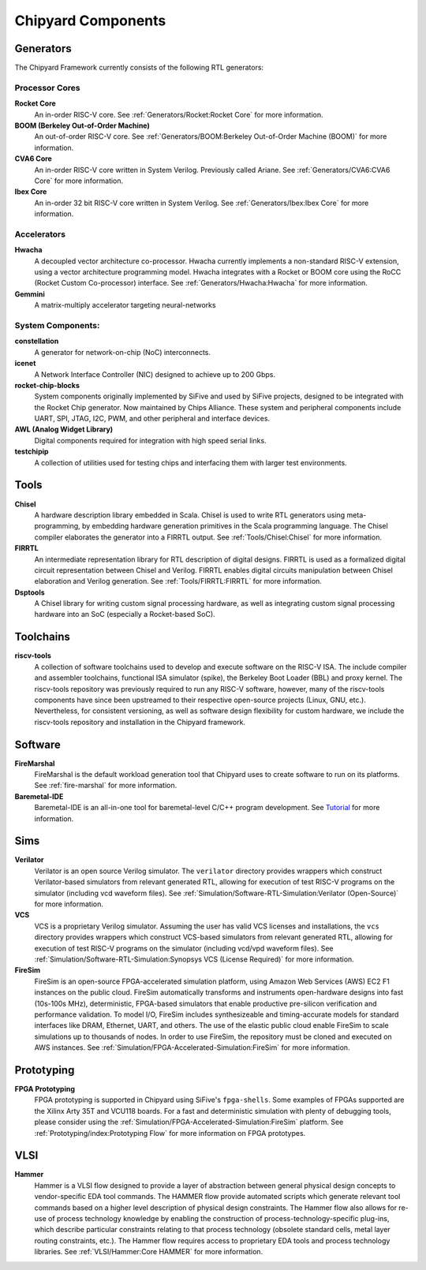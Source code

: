 .. _chipyard-components:

Chipyard Components
===============================

Generators
-------------------------------------------

The Chipyard Framework currently consists of the following RTL generators:


Processor Cores
^^^^^^^^^^^^^^^^^^^^^^^^^^^^^^^^^^^^^^^

**Rocket Core**
  An in-order RISC-V core.
  See :ref:`Generators/Rocket:Rocket Core` for more information.

**BOOM (Berkeley Out-of-Order Machine)**
  An out-of-order RISC-V core.
  See :ref:`Generators/BOOM:Berkeley Out-of-Order Machine (BOOM)` for more information.

**CVA6 Core**
  An in-order RISC-V core written in System Verilog. Previously called Ariane.
  See :ref:`Generators/CVA6:CVA6 Core` for more information.

**Ibex Core**
  An in-order 32 bit RISC-V core written in System Verilog.
  See :ref:`Generators/Ibex:Ibex Core` for more information.

Accelerators
^^^^^^^^^^^^^^^^^^^^^^^^^^^^^^^^^^^^^^^

**Hwacha**
  A decoupled vector architecture co-processor.
  Hwacha currently implements a non-standard RISC-V extension, using a vector architecture programming model.
  Hwacha integrates with a Rocket or BOOM core using the RoCC (Rocket Custom Co-processor) interface.
  See :ref:`Generators/Hwacha:Hwacha` for more information.

**Gemmini**
  A matrix-multiply accelerator targeting neural-networks

System Components:
^^^^^^^^^^^^^^^^^^^^^^^^^^^^^^^^^^^^^^^

**constellation**
  A generator for network-on-chip (NoC) interconnects.

**icenet**
  A Network Interface Controller (NIC) designed to achieve up to 200 Gbps.

**rocket-chip-blocks**
  System components originally implemented by SiFive and used by SiFive projects, designed to be integrated with the Rocket Chip generator.
  Now maintained by Chips Alliance. These system and peripheral components include UART, SPI, JTAG, I2C, PWM, and other peripheral and interface devices.

**AWL (Analog Widget Library)**
  Digital components required for integration with high speed serial links.

**testchipip**
  A collection of utilities used for testing chips and interfacing them with larger test environments.


Tools
-------------------------------------------

**Chisel**
  A hardware description library embedded in Scala.
  Chisel is used to write RTL generators using meta-programming, by embedding hardware generation primitives in the Scala programming language.
  The Chisel compiler elaborates the generator into a FIRRTL output.
  See :ref:`Tools/Chisel:Chisel` for more information.

**FIRRTL**
  An intermediate representation library for RTL description of digital designs.
  FIRRTL is used as a formalized digital circuit representation between Chisel and Verilog.
  FIRRTL enables digital circuits manipulation between Chisel elaboration and Verilog generation.
  See :ref:`Tools/FIRRTL:FIRRTL` for more information.

**Dsptools**
  A Chisel library for writing custom signal processing hardware, as well as integrating custom signal processing hardware into an SoC (especially a Rocket-based SoC).

Toolchains
-------------------------------------------

**riscv-tools**
  A collection of software toolchains used to develop and execute software on the RISC-V ISA.
  The include compiler and assembler toolchains, functional ISA simulator (spike), the Berkeley Boot Loader (BBL) and proxy kernel.
  The riscv-tools repository was previously required to run any RISC-V software, however, many of the riscv-tools components have since been upstreamed to their respective open-source projects (Linux, GNU, etc.).
  Nevertheless, for consistent versioning, as well as software design flexibility for custom hardware, we include the riscv-tools repository and installation in the Chipyard framework.

Software
-------------------------------------------

**FireMarshal**
  FireMarshal is the default workload generation tool that Chipyard uses to create software to run on its platforms.
  See :ref:`fire-marshal` for more information.

**Baremetal-IDE**
  Baremetal-IDE is an all-in-one tool for baremetal-level C/C++ program development. See `Tutorial <https://ucb-bar.gitbook.io/chipyard/baremetal-ide/getting-started-with-baremetal-ide/>`_ for more information.

Sims
-------------------------------------------

**Verilator**
  Verilator is an open source Verilog simulator.
  The ``verilator`` directory provides wrappers which construct Verilator-based simulators from relevant generated RTL, allowing for execution of test RISC-V programs on the simulator (including vcd waveform files).
  See :ref:`Simulation/Software-RTL-Simulation:Verilator (Open-Source)` for more information.

**VCS**
  VCS is a proprietary Verilog simulator.
  Assuming the user has valid VCS licenses and installations, the ``vcs`` directory provides wrappers which construct VCS-based simulators from relevant generated RTL, allowing for execution of test RISC-V programs on the simulator (including vcd/vpd waveform files).
  See :ref:`Simulation/Software-RTL-Simulation:Synopsys VCS (License Required)` for more information.

**FireSim**
  FireSim is an open-source FPGA-accelerated simulation platform, using Amazon Web Services (AWS) EC2 F1 instances on the public cloud.
  FireSim automatically transforms and instruments open-hardware designs into fast (10s-100s MHz), deterministic, FPGA-based simulators that enable productive pre-silicon verification and performance validation.
  To model I/O, FireSim includes synthesizeable and timing-accurate models for standard interfaces like DRAM, Ethernet, UART, and others.
  The use of the elastic public cloud enable FireSim to scale simulations up to thousands of nodes.
  In order to use FireSim, the repository must be cloned and executed on AWS instances.
  See :ref:`Simulation/FPGA-Accelerated-Simulation:FireSim` for more information.

Prototyping
-------------------------------------------

**FPGA Prototyping**
  FPGA prototyping is supported in Chipyard using SiFive's ``fpga-shells``.
  Some examples of FPGAs supported are the Xilinx Arty 35T and VCU118 boards.
  For a fast and deterministic simulation with plenty of debugging tools, please consider using the :ref:`Simulation/FPGA-Accelerated-Simulation:FireSim` platform.
  See :ref:`Prototyping/index:Prototyping Flow` for more information on FPGA prototypes.

VLSI
-------------------------------------------

**Hammer**
  Hammer is a VLSI flow designed to provide a layer of abstraction between general physical design concepts to vendor-specific EDA tool commands.
  The HAMMER flow provide automated scripts which generate relevant tool commands based on a higher level description of physical design constraints.
  The Hammer flow also allows for re-use of process technology knowledge by enabling the construction of process-technology-specific plug-ins, which describe particular constraints relating to that process technology (obsolete standard cells, metal layer routing constraints, etc.).
  The Hammer flow requires access to proprietary EDA tools and process technology libraries.
  See :ref:`VLSI/Hammer:Core HAMMER` for more information.
